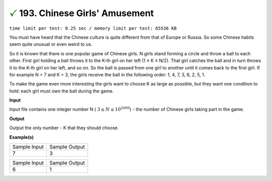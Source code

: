 
.. 193.rst

:math:`\color{green} {\checkmark}` 193. Chinese Girls' Amusement
=================================================================
``time limit per test: 0.25 sec / memory limit per test: 65536 KB``

You must have heard that the Chinese culture is quite different from that of Europe or Russia. So some Chinese habits seem quite unusual or even weird to us. 

So it is known that there is one popular game of Chinese girls. N girls stand forming a circle and throw a ball to each other. First girl holding a ball throws it to the K-th girl on her left (1 ≤ K ≤ N/2). That girl catches the ball and in turn throws it to the K-th girl on her left, and so on. So the ball is passed from one girl to another until it comes back to the first girl. If for example N = 7 and K = 3, the girls receive the ball in the following order: 1, 4, 7, 3, 6, 2, 5, 1. 

To make the game even more interesting the girls want to choose K as large as possible, but they want one condition to hold: each girl must own the ball during the game. 

**Input**

Input file contains one integer number N ( :math:`3 \le N \le 10^{2000}`) - the number of Chinese girls taking part in the game. 


**Output**

Output the only number - K that they should choose. 

**Example(s)**

+----------------+----------------+
|Sample Input    |Sample Output   |
+----------------+----------------+
| | 7            | | 3            |
+----------------+----------------+

+----------------+----------------+
|Sample Input    |Sample Output   |
+----------------+----------------+
| | 6            | | 1            |
+----------------+----------------+

